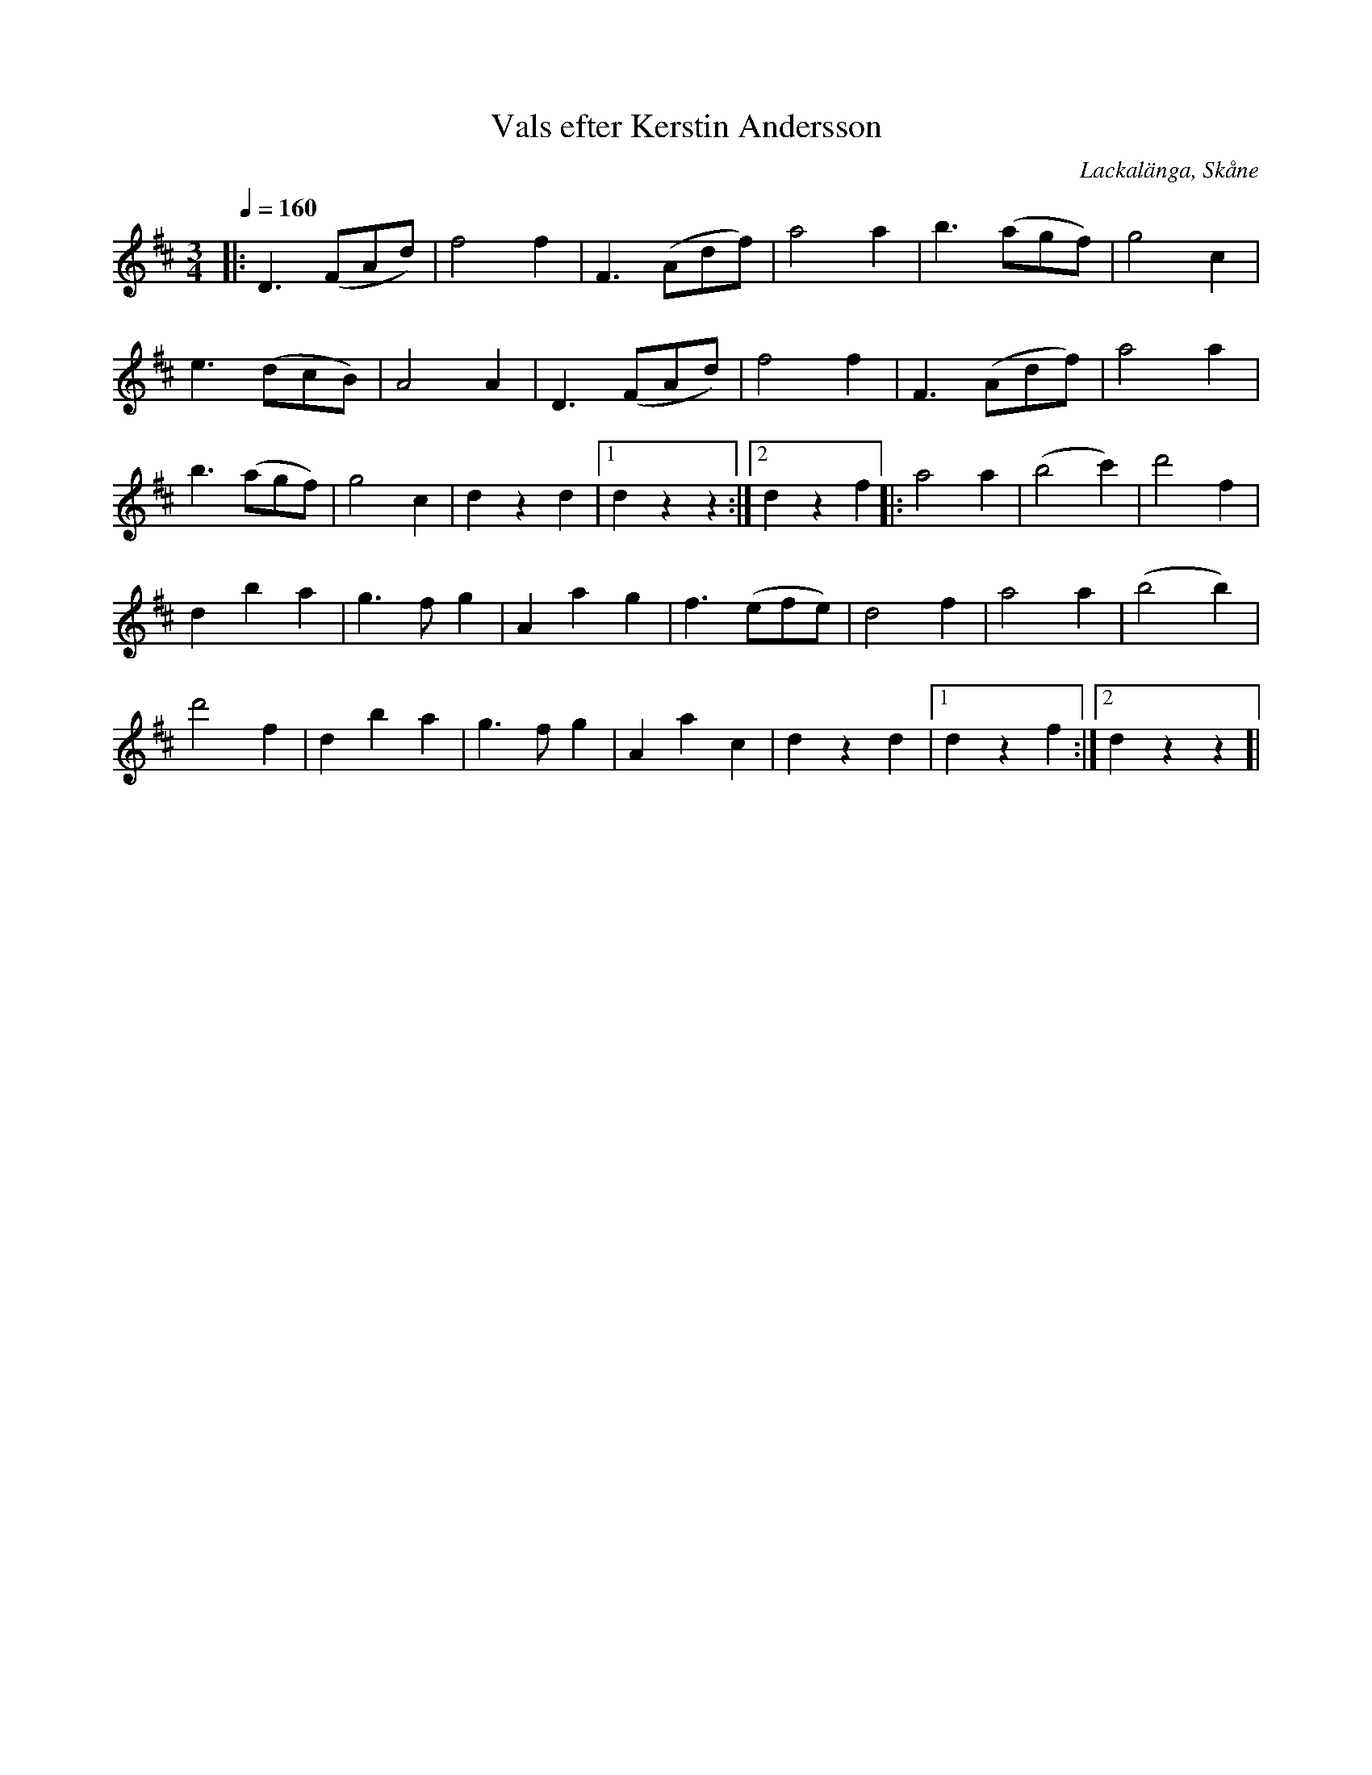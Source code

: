 %%abc-charset utf-8

X:1
T:Vals efter Kerstin Andersson
S:efter Kerstin Andersson
R:Vals
Z:Patrik Månsson, 2009-03-04
O:Lackalänga, Skåne
B:Skånes Spelmansförbunds Utskickslåtar 1948-58
M:3/4
L:1/8
Q:1/4=160
K:D
|: D3 (FAd) | f4 f2 | F3 (Adf) | a4 a2 | b3 (agf) | g4 c2 |
e3 (dcB) | A4 A2 | D3 (FAd) | f4 f2 | F3 (Adf) | a4 a2 |
b3 (agf) | g4 c2 | d2 z2 d2 |[1 d2 z2 z2 :|[2 d2 z2 f2 ]|: a4 a2 | (b4 c'2) | d'4 f2 |
d2 b2 a2 | g3 f g2 | A2 a2 g2 | f3 (efe) | d4 f2 | a4 a2 | (b4 b2) |
d'4 f2 | d2 b2 a2 | g3 f g2 | A2 a2 c2 | d2 z2 d2 |[1 d2 z2 f2 :|[2 d2 z2 z2]|

